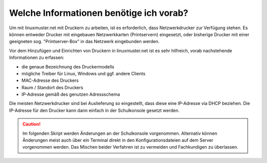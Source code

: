 Welche Informationen benötige ich vorab?
========================================

Um mit linuxmuster.net mit Druckern zu arbeiten, ist es erforderlich, dass Netzwerkdrucker zur Verfügung stehen.
Es können entweder Drucker mit eingebauen Netzwerkkarten (Printservern) eingesetzt, oder bisherige Drucker mit einer geeigneten  sog. "Printserver-Box" in das Netzwerk eingebunden werden.

Vor dem Hinzufügen und Einrichten von Druckern in linuxmuster.net ist es sehr hilfreich, vorab nachstehende Informationen zu erfassen:

- die genaue Bezeichnung des Druckermodells
- mögliche Treiber für Linux, Windows und ggf. andere Clients
- MAC-Adresse des Druckers
- Raum / Standort des Druckers
- IP-Adresse gemäß des genutzen Adressschema

Die meisten Netzwerkdrucker sind bei Auslieferung so eingestellt, dass diese eine IP-Adresse via DHCP beziehen. Die IP-Adresse für den Drucker kann dann einfach in der Schulkonsole gesetzt werden.

.. caution::

   Im folgenden Skript werden Änderungen an der Schulkonsole
   vorgenommen. Alternativ können Änderungen meist auch über ein
   Terminal direkt in den Konfigurationsdateien auf dem Server
   vorgenommen werden. Das Mischen beider Verfahren ist zu vermeiden
   und Fachkundigen zu überlassen.

